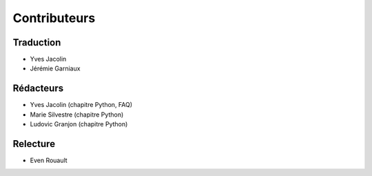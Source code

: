 .. _`gdal.contributeurs`:


Contributeurs
==============

Traduction
-----------

* Yves Jacolin
* Jérémie Garniaux

Rédacteurs
------------

* Yves Jacolin (chapitre Python, FAQ)
* Marie Silvestre (chapitre Python)
* Ludovic Granjon (chapitre Python)

Relecture
----------

* Even Rouault
